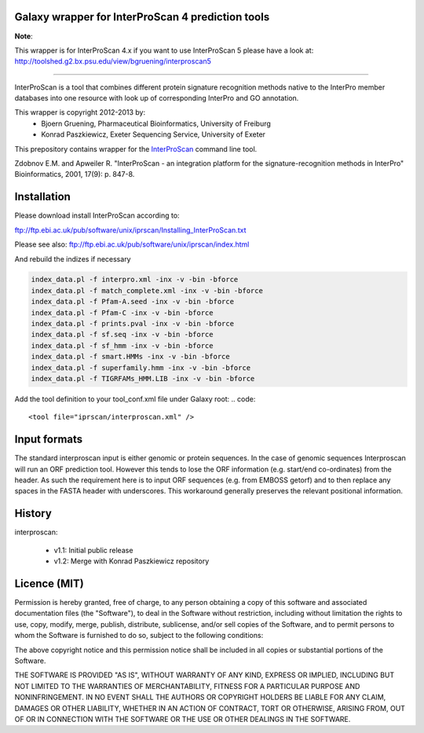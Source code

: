 ==================================================
Galaxy wrapper for InterProScan 4 prediction tools
==================================================

**Note**:

This wrapper is for InterProScan 4.x if you want to use InterProScan 5 please have a look at:
http://toolshed.g2.bx.psu.edu/view/bgruening/interproscan5 

-----

InterProScan is a tool that combines different protein signature recognition methods native to the InterPro 
member databases into one resource with look up of corresponding InterPro and GO annotation.

This wrapper is copyright 2012-2013 by:
 *  Bjoern Gruening, Pharmaceutical Bioinformatics, University of Freiburg
 *  Konrad Paszkiewicz, Exeter Sequencing Service, University of Exeter


This prepository contains wrapper for the InterProScan_ command line tool.

.. _InterProScan: http://www.ebi.ac.uk/interpro/


Zdobnov E.M. and Apweiler R. "InterProScan - an integration platform for the signature-recognition methods in InterPro" Bioinformatics, 2001, 17(9): p. 847-8.


============
Installation
============

Please download install InterProScan according to:

ftp://ftp.ebi.ac.uk/pub/software/unix/iprscan/Installing_InterProScan.txt

Please see also:
ftp://ftp.ebi.ac.uk/pub/software/unix/iprscan/index.html

And rebuild the indizes if necessary

.. code:: 

	index_data.pl -f interpro.xml -inx -v -bin -bforce
	index_data.pl -f match_complete.xml -inx -v -bin -bforce
	index_data.pl -f Pfam-A.seed -inx -v -bin -bforce
	index_data.pl -f Pfam-C -inx -v -bin -bforce
	index_data.pl -f prints.pval -inx -v -bin -bforce
	index_data.pl -f sf.seq -inx -v -bin -bforce
	index_data.pl -f sf_hmm -inx -v -bin -bforce
	index_data.pl -f smart.HMMs -inx -v -bin -bforce
	index_data.pl -f superfamily.hmm -inx -v -bin -bforce
	index_data.pl -f TIGRFAMs_HMM.LIB -inx -v -bin -bforce


Add the tool definition to your tool_conf.xml file under Galaxy root:
.. code::

	<tool file="iprscan/interproscan.xml" />

=============
Input formats
=============

The standard interproscan input is either genomic or protein sequences. In the case of genomic sequences Interproscan will run an ORF 
prediction tool. However this tends to lose the ORF information (e.g. start/end co-ordinates) from the header. As such the requirement here is to input ORF 
sequences (e.g. from EMBOSS getorf) and to then replace any spaces in the FASTA header with underscores. This workaround generally preserves the relevant 
positional information. 


=======
History
=======

interproscan:

 - v1.1: Initial public release
 - v1.2: Merge with Konrad Paszkiewicz repository


=============
Licence (MIT)
=============

Permission is hereby granted, free of charge, to any person obtaining a copy
of this software and associated documentation files (the "Software"), to deal
in the Software without restriction, including without limitation the rights
to use, copy, modify, merge, publish, distribute, sublicense, and/or sell
copies of the Software, and to permit persons to whom the Software is
furnished to do so, subject to the following conditions:

The above copyright notice and this permission notice shall be included in
all copies or substantial portions of the Software.

THE SOFTWARE IS PROVIDED "AS IS", WITHOUT WARRANTY OF ANY KIND, EXPRESS OR
IMPLIED, INCLUDING BUT NOT LIMITED TO THE WARRANTIES OF MERCHANTABILITY,
FITNESS FOR A PARTICULAR PURPOSE AND NONINFRINGEMENT. IN NO EVENT SHALL THE
AUTHORS OR COPYRIGHT HOLDERS BE LIABLE FOR ANY CLAIM, DAMAGES OR OTHER
LIABILITY, WHETHER IN AN ACTION OF CONTRACT, TORT OR OTHERWISE, ARISING FROM,
OUT OF OR IN CONNECTION WITH THE SOFTWARE OR THE USE OR OTHER DEALINGS IN
THE SOFTWARE.

